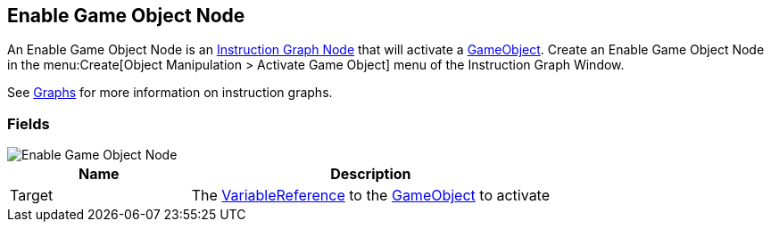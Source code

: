 [#manual/enable-game-object-node]

## Enable Game Object Node

An Enable Game Object Node is an <<manual/instruction-graph-node.html,Instruction Graph Node>> that will activate a https://docs.unity3d.com/ScriptReference/GameObject.html[GameObject^]. Create an Enable Game Object Node in the menu:Create[Object Manipulation > Activate Game Object] menu of the Instruction Graph Window.

See <<topics/graphs-1.html,Graphs>> for more information on instruction graphs. +

### Fields

image::enable-game-object-node.png[Enable Game Object Node]

[cols="1,2"]
|===
| Name	| Description

| Target	| The <<reference/variable-reference.html,VariableReference>> to the https://docs.unity3d.com/ScriptReference/GameObject.html[GameObject^] to activate
|===

ifdef::backend-multipage_html5[]
<<reference/enable-game-object-node.html,Reference>>
endif::[]